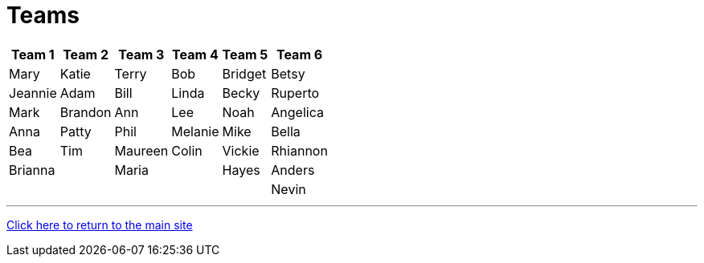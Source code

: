 = Teams

[%autowidth,stripes=even,]
|===
| Team 1 | Team 2 |Team 3 | Team 4 | Team 5 | Team 6

| Mary
| Katie
| Terry
| Bob
| Bridget
| Betsy

| Jeannie
| Adam
| Bill
| Linda
| Becky
| Ruperto

| Mark
| Brandon
| Ann
| Lee
| Noah
| Angelica

| Anna
| Patty
| Phil
| Melanie
| Mike
| Bella

| Bea
| Tim 
| Maureen
| Colin
| Vickie
| Rhiannon

| Brianna
| 
| Maria
| 
| Hayes
| Anders

|
|
|
|
|
|Nevin
|===

'''

link:../index.html[Click here to return to the main site]